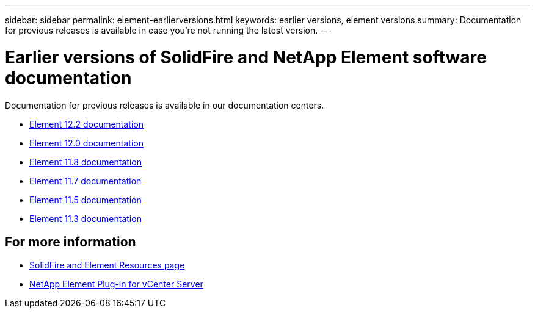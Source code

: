 ---
sidebar: sidebar
permalink: element-earlierversions.html
keywords: earlier versions, element versions
summary: Documentation for previous releases is available in case you’re not running the latest version.
---

= Earlier versions of SolidFire and NetApp Element software documentation
:hardbreaks:
:icons: font
:imagesdir: ./media/

[.lead]
Documentation for previous releases is available in our documentation centers.

* https://docs.netapp.com/sfe-122/index.jsp[Element 12.2 documentation^]
* https://docs.netapp.com/sfe-120/index.jsp[Element 12.0 documentation^]
* https://docs.netapp.com/sfe-118/index.jsp[Element 11.8 documentation^]
* https://docs.netapp.com/sfe-117/index.jsp[Element 11.7 documentation^]
* https://docs.netapp.com/sfe-115/index.jsp[Element 11.5 documentation^]
* https://docs.netapp.com/sfe-113/index.jsp[Element 11.3 documentation^]

== For more information
* https://www.netapp.com/data-storage/solidfire/documentation[SolidFire and Element Resources page^]
* https://docs.netapp.com/us-en/vcp/index.html[NetApp Element Plug-in for vCenter Server^]
